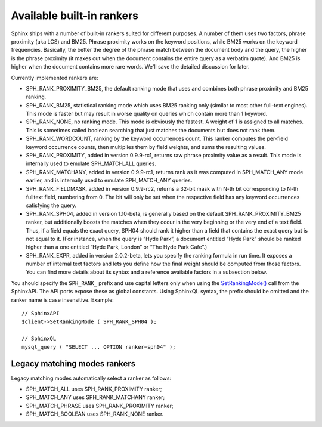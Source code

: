 Available built-in rankers
~~~~~~~~~~~~~~~~~~~~~~~~~~

Sphinx ships with a number of built-in rankers suited for different
purposes. A number of them uses two factors, phrase proximity (aka LCS)
and BM25. Phrase proximity works on the keyword positions, while BM25
works on the keyword frequencies. Basically, the better the degree of
the phrase match between the document body and the query, the higher is
the phrase proximity (it maxes out when the document contains the entire
query as a verbatim quote). And BM25 is higher when the document
contains more rare words. We'll save the detailed discussion for later.

Currently implemented rankers are:

-  SPH\_RANK\_PROXIMITY\_BM25, the default ranking mode that uses and
   combines both phrase proximity and BM25 ranking.

-  SPH\_RANK\_BM25, statistical ranking mode which uses BM25 ranking
   only (similar to most other full-text engines). This mode is faster
   but may result in worse quality on queries which contain more than 1
   keyword.

-  SPH\_RANK\_NONE, no ranking mode. This mode is obviously the fastest.
   A weight of 1 is assigned to all matches. This is sometimes called
   boolean searching that just matches the documents but does not rank
   them.

-  SPH\_RANK\_WORDCOUNT, ranking by the keyword occurrences count. This
   ranker computes the per-field keyword occurrence counts, then
   multiplies them by field weights, and sums the resulting values.

-  SPH\_RANK\_PROXIMITY, added in version 0.9.9-rc1, returns raw phrase
   proximity value as a result. This mode is internally used to emulate
   SPH\_MATCH\_ALL queries.

-  SPH\_RANK\_MATCHANY, added in version 0.9.9-rc1, returns rank as it
   was computed in SPH\_MATCH\_ANY mode earlier, and is internally used
   to emulate SPH\_MATCH\_ANY queries.

-  SPH\_RANK\_FIELDMASK, added in version 0.9.9-rc2, returns a 32-bit
   mask with N-th bit corresponding to N-th fulltext field, numbering
   from 0. The bit will only be set when the respective field has any
   keyword occurrences satisfying the query.

-  SPH\_RANK\_SPH04, added in version 1.10-beta, is generally based on
   the default SPH\_RANK\_PROXIMITY\_BM25 ranker, but additionally
   boosts the matches when they occur in the very beginning or the very
   end of a text field. Thus, if a field equals the exact query, SPH04
   should rank it higher than a field that contains the exact query but
   is not equal to it. (For instance, when the query is “Hyde Park”, a
   document entitled “Hyde Park” should be ranked higher than a one
   entitled “Hyde Park, London” or “The Hyde Park Cafe”.)

-  SPH\_RANK\_EXPR, added in version 2.0.2-beta, lets you specify the
   ranking formula in run time. It exposes a number of internal text
   factors and lets you define how the final weight should be computed
   from those factors. You can find more details about its syntax and a
   reference available factors in a subsection below.

You should specify the ``SPH_RANK_`` prefix and use capital letters only
when using the
`SetRankingMode() <../../full-text_search_query_settings/setrankingmode.rst>`__
call from the SphinxAPI. The API ports expose these as global constants.
Using SphinxQL syntax, the prefix should be omitted and the ranker name
is case insensitive. Example:

::


    // SphinxAPI
    $client->SetRankingMode ( SPH_RANK_SPH04 );

    // SphinxQL
    mysql_query ( "SELECT ... OPTION ranker=sph04" );

Legacy matching modes rankers
^^^^^^^^^^^^^^^^^^^^^^^^^^^^^

Legacy matching modes automatically select a ranker as follows:

-  SPH\_MATCH\_ALL uses SPH\_RANK\_PROXIMITY ranker;

-  SPH\_MATCH\_ANY uses SPH\_RANK\_MATCHANY ranker;

-  SPH\_MATCH\_PHRASE uses SPH\_RANK\_PROXIMITY ranker;

-  SPH\_MATCH\_BOOLEAN uses SPH\_RANK\_NONE ranker.
